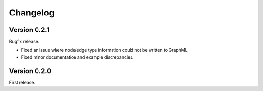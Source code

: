 Changelog
*********

Version 0.2.1
=============

Bugfix release.

* Fixed an issue where node/edge type information could not be written to GraphML.
* Fixed minor documentation and example discrepancies.

Version 0.2.0
=============

First release.
